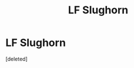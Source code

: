 #+TITLE: LF Slughorn

* LF Slughorn
:PROPERTIES:
:Score: 4
:DateUnix: 1499070120.0
:DateShort: 2017-Jul-03
:FlairText: Request
:END:
[deleted]

